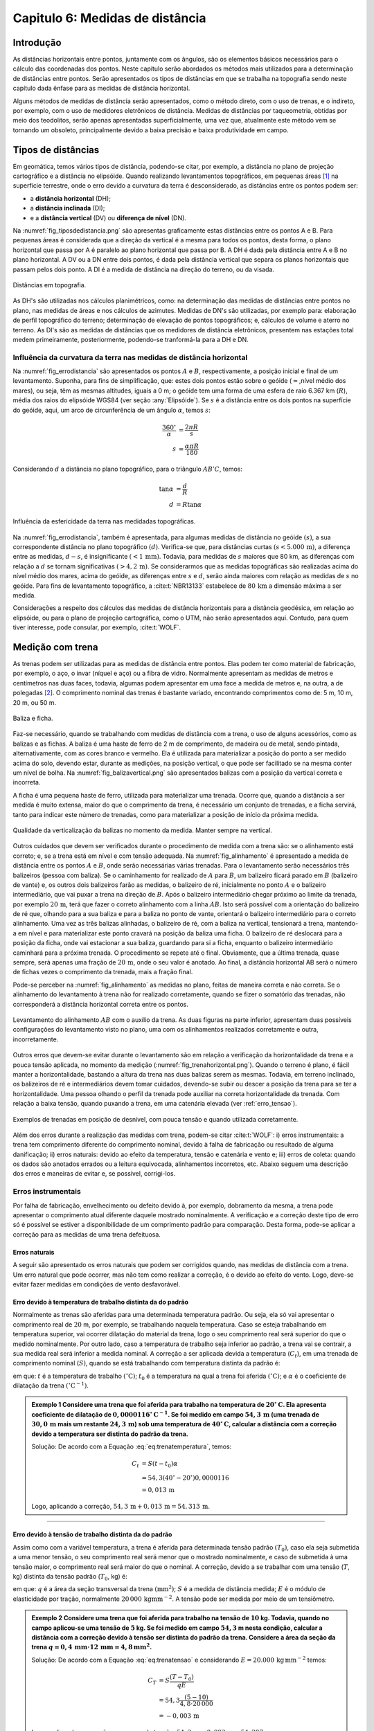 .. raw:: html

    <style> .exem {color:blue; font-weight: bold} </style>

.. role:: exem

.. raw:: html

    <style> .solucao {font-weight: bold} </style>

.. role:: solucao

.. raw:: html

    <style> .blue {color:blue} </style>

.. role:: blue

.. _RST Capitulo 6:

Capitulo 6: Medidas de distância
********************************

Introdução
==========

As distâncias horizontais entre pontos, juntamente com os ângulos,
são os elementos básicos necessários para o cálculo das coordenadas
dos pontos. Neste capítulo serão abordados os métodos mais utilizados
para a determinação de distâncias entre pontos. Serão
apresentados os tipos de distâncias em que se trabalha na topografia sendo neste capítulo
dada ênfase para as medidas de distância horizontal.

Alguns métodos de medidas de distância serão apresentados, como o
método direto, com o uso de trenas, e o indireto, por exemplo, com
o uso de medidores eletrônicos de distância. Medidas de distâncias por taqueometria,
obtidas por meio dos teodolitos, serão apenas apresentadas superficialmente,
uma vez que, atualmente este método vem se tornando
um obsoleto, principalmente devido a baixa precisão e baixa produtividade
em campo.

Tipos de distâncias
===================

Em geomática, temos vários tipos de distância, podendo-se citar, por
exemplo, a distância no plano de projeção cartográfico e a distância
no elipsóide. Quando realizando levantamentos topográficos, em pequenas
áreas [1]_  na superfície terrestre, onde o erro devido a curvatura da terra
é desconsiderado, as distâncias entre os pontos podem ser:

- a **distância horizontal** (DH);
- a **distância inclinada**  (DI);
- e a **distância vertical** (DV) ou **diferença de nível** (DN).

Na :numref:`fig_tiposdedistancia.png`
são apresentas graficamente estas distâncias entre os pontos A e B.
Para pequenas áreas é considerada que a direção da vertical é a mesma
para todos os pontos, desta forma, o plano horizontal que passa por
A é paralelo ao plano horizontal que passa por B. A DH é dada pela
distância entre A e B no plano horizontal. A DV ou a DN entre dois
pontos, é dada pela distância vertical que separa os planos horizontais
que passam pelos dois ponto. A DI é a medida de distância na direção
do terreno, ou da visada.

.. _fig_tiposdedistancia.png:

.. figure:: /images/capitulo6/fig_tiposdedistancia.png
   :scale: 45 %
   :alt: fig_tiposdedistancia.png
   :align: center

   Distâncias em topografia.

As DH's são utilizadas nos cálculos planimétricos, como: na determinação das medidas
de distâncias entre pontos no plano, nas medidas de áreas e nos cálculos de azimutes.
Medidas de DN's são utilizadas, por exemplo para: elaboração de perfil topográfico
do terreno; determinação de elevação
de pontos topográficos; e, cálculos de volume e aterro no terreno. As DI's são as medidas de
distâncias que os medidores de distância eletrônicos, presentem
nas estações total medem primeiramente, posteriormente, podendo-se tranformá-la
para a DH e DN.

Influência da curvatura da terra nas medidas de distância horizontal
--------------------------------------------------------------------

Na :numref:`fig_errodistancia` são apresentados os pontos :math:`A` e
:math:`B`, respectivamente, a posição inicial e final de um levantamento.
Suponha, para fins de simplificação, que: estes dois pontos estão
sobre o geóide (:math:`\approx`\,nível médio dos mares), ou seja, têm as mesmas
altitudes, iguais a 0 m; o geóide tem uma forma de uma esfera de raio
6.367 km (:math:`R`), média dos raios do elipsóide WGS84 (ver seção :any:`Elipsóide`).
Se :math:`s` é a distância entre
os dois pontos na superfície do geóide, aqui, um arco de circunferência
de um ângulo :math:`\alpha`, temos :math:`s`:


.. math::
   \frac{360^\circ}{\alpha} & =\frac{2\pi R}{s}\\
   s & =\frac{\alpha\pi R}{180}

Considerando :math:`d` a distância no plano topográfico, para o triângulo
:math:`AB'C`, temos:

.. math::
   \tan\alpha & =\frac{d}{R}\\
   d & =R\tan\alpha

.. _fig_errodistancia:

.. figure:: /images/capitulo6/fig_errodistancia.png
   :scale: 45 %
   :alt: fig_errodistancia.png
   :align: center

   Influência da esfericidade da terra nas medidadas topográficas.

Na :numref:`fig_errodistancia`, também é apresentada, para algumas
medidas de distância no geóide :math:`(s)`, a sua correspondente distância
no plano topográfico :math:`(d)`. Verifica-se que, para distâncias curtas
:math:`(s<5.000\,\text{m})`, a diferença entre as medidas, :math:`d-s`, é insignificante
:math:`(<1\,\text{mm})`. Todavia, para medidas de :math:`s` maiores que 80 km, as diferenças
com relação a :math:`d` se tornam significativas :math:`(>4,2\,\text{m})`. Se considerarmos
que as medidas topográficas são realizadas acima do nível médio dos
mares, acima do geóide, as diferenças entre :math:`s` e :math:`d`, serão ainda
maiores com relação as medidas de :math:`s` no geóide. Para fins de levantamento
topográfico, a :cite:t:`NBR13133` estabelece de :math:`80\,\text{km}` a dimensão
máxima a ser medida.


Considerações a respeito dos cálculos das medidas de distância horizontais
para a distância geodésica, em relação ao elipsóide, ou para o plano
de projeção cartográfica, como o UTM, não serão apresentados aqui.
Contudo, para quem tiver interesse, pode consular, por exemplo, :cite:t:`WOLF`.

Medição com trena
=================

As trenas podem ser utilizadas para as medidas de distância entre
pontos. Elas podem ter como material de fabricação, por exemplo, o
aço, o invar (níquel e aço) ou a fibra de vidro. Normalmente apresentam
as medidas de metros e centímetros nas duas faces, todavia, algumas
podem apresentar em uma face a medida de metros e, na outra, a de
polegadas [2]_.
O comprimento nominal das trenas é bastante variado, encontrando comprimentos
como de: 5 m, 10 m, 20 m, ou 50 m.

.. _baliza_ficha.png:

.. figure:: /images/capitulo6/baliza_ficha.png
   :scale: 55 %
   :alt: baliza_ficha.png
   :align: center

   Baliza e ficha.

Faz-se necessário, quando se trabalhando com medidas de distância com a trena,
o uso de alguns acessórios, como as balizas e as fichas.
A baliza é uma haste de ferro de 2 m de comprimento, de madeira ou
de metal, sendo pintada, alternativamente, com as cores branco e vermelho.
Ela é utilizada para materializar a posição do ponto a ser medido
acima do solo, devendo estar, durante as medições, na posição vertical,
o que pode ser facilitado se na mesma conter um nível de bolha. Na
:numref:`fig_balizavertical.png` são apresentados balizas com a posição
da vertical correta e incorreta.

A ficha é uma pequena haste de ferro, utilizada para materializar
uma trenada. Ocorre que, quando a distância a ser medida é muito extensa,
maior do que o comprimento da trena, é necessário um conjunto de trenadas,
e a ficha servirá, tanto para indicar este número de trenadas, como
para materializar a posição de início da próxima medida.


.. _fig_balizavertical.png:

.. figure:: /images/capitulo6/fig_balizavertical.png
   :scale: 55 %
   :alt: fig_balizavertical.png
   :align: center

   Qualidade da verticalização da balizas no momento da medida. Manter sempre na vertical.

Outros cuidados que devem ser verificados durante o procedimento de
medida com a trena são: se o alinhamento está correto; e, se a trena
está em nível e com tensão adequada. Na :numref:`fig_alinhamento`
é apresentado a medida de distância entre os pontos :math:`A` e :math:`B`, onde serão
necessárias várias trenadas. Para o levantamento serão necessários
três balizeiros (pessoa com baliza). Se o caminhamento for realizado
de :math:`A` para :math:`B`, um balizeiro ficará parado em :math:`B` (balizeiro de vante)
e, os outros dois balizeiros farão as medidas, o balizeiro de ré,
inicialmente no ponto :math:`A` e o balizeiro intermediário, que vai puxar
a trena na direção de :math:`B`. Após o balizeiro intermediário chegar próximo
ao limite da trenada, por exemplo :math:`20\,\text{m}`, terá que fazer o correto alinhamento
com a linha :math:`AB`. Isto será possível com a orientação do balizeiro de
ré que, olhando para a sua baliza e para a baliza no ponto de vante,
orientará o balizeiro intermediário para o correto alinhamento. Uma
vez as três balizas alinhadas, o balizeiro de ré, com a baliza na
vertical, tensionará a trena, mantendo-a em nível e para materializar
este ponto cravará na posição da baliza uma ficha. O balizeiro de
ré deslocará para a posição da ficha, onde vai estacionar a sua baliza,
guardando para si a ficha, enquanto o balizeiro intermediário caminhará
para a próxima trenada. O procedimento se repete até o final. Obviamente,
que a última trenada, quase sempre, será apenas uma fração de :math:`20\,\text{m}`,
onde o seu valor é anotado. Ao final, a distância horizontal AB será
o número de fichas vezes o comprimento da trenada, mais a fração final.

Pode-se perceber na :numref:`fig_alinhamento` as medidas no plano,
feitas de maneira correta e não correta. Se o alinhamento do levantamento
à trena não for realizado corretamente, quando se fizer o somatório
das trenadas, não corresponderá a distância horizontal correta entre
os pontos.

.. _fig_alinhamento:

.. figure:: /images/capitulo6/fig_alinhamento.png
   :scale: 55 %
   :alt: fig_alinhamento.png
   :align: center

   Levantamento do alinhamento :math:`AB`  com o auxílio da trena.
   As duas figuras na parte inferior, apresentam duas possíveis configurações
   do levantamento visto no plano, uma com os alinhamentos realizados
   corretamente e outra, incorretamente.


Outros erros que devem-se evitar durante o levantamento são em relação
a verificação da horizontalidade da trena e a pouca tensão aplicada,
no momento da medição (:numref:`fig_trenahorizontal.png`). Quando
o terreno é plano, é fácil manter a horizontalidade, bastando a altura
da trena nas duas balizas serem as mesmas. Todavia, em terreno inclinado,
os balizeiros de ré e intermediários devem tomar cuidados, devendo-se
subir ou descer a posição da trena para se ter a horizontalidade.
Uma pessoa olhando o perfil da trenada pode auxiliar na correta horizontalidade
da trenada. Com relação a baixa tensão, quando puxando a trena, em
uma catenária elevada (ver :ref:`erro_tensao`).

.. _fig_trenahorizontal.png:

.. figure:: /images/capitulo6/fig_trenahorizontal.png
   :scale: 35 %
   :alt: fig_trenahorizontal.png
   :align: center

   Exemplos de trenadas em posição de desnível, com pouca tensão e quando utilizada corretamente.


Além dos erros durante a realização das medidas com trena, podem-se
citar :cite:t:`WOLF`: i) erros instrumentais: a trena tem comprimento
diferente do comprimento nominal, devido à falha de fabricação ou
resultado de alguma danificação; ii) erros naturais: devido ao efeito
da temperatura, tensão e catenária e vento e; iii) erros de coleta:
quando os dados são anotados errados ou a leitura equivocada, alinhamentos
incorretos, etc. Abaixo seguem uma descrição dos erros e maneiras
de evitar e, se possível, corrigi-los.

Erros instrumentais
-------------------

Por falha de fabricação, envelhecimento ou defeito devido à, por exemplo,
dobramento da mesma, a trena pode apresentar o comprimento atual diferente
daquele mostrado nominalmente. A verificação e a correção deste tipo
de erro só é possível se estiver a disponibilidade de um comprimento
padrão para comparação. Desta forma, pode-se aplicar a correção para
as medidas de uma trena defeituosa.

Erros naturais
^^^^^^^^^^^^^^

A seguir são apresentado os erros naturais que podem ser corrigidos
quando, nas medidas de distância com a trena. Um erro natural que
pode ocorrer, mas não tem como realizar a correção, é o devido ao
efeito do vento. Logo, deve-se evitar fazer medidas em condições de
vento desfavorável. 

Erro devido à temperatura de trabalho distinta da do padrão
^^^^^^^^^^^^^^^^^^^^^^^^^^^^^^^^^^^^^^^^^^^^^^^^^^^^^^^^^^^

Normalmente as trenas são aferidas para uma determinada temperatura
padrão. Ou seja, ela só vai apresentar o comprimento real de :math:`20` m,
por exemplo, se trabalhando naquela temperatura. Caso se esteja trabalhando
em temperatura superior, vai ocorrer dilatação do material da trena,
logo o seu comprimento real será superior do que o medido nominalmente.
Por outro lado, caso a temperatura de trabalho seja inferior ao padrão,
a trena vai se contrair, a sua medida real será inferior a medida
nominal. A correção a ser aplicada devida a temperatura (:math:`C_{t}`),
em uma trenada de comprimento nominal (:math:`S)`, quando se está trabalhando
com temperatura distinta da padrão é:

.. math::
   C_{t}=S(t-t_{0})\alpha
  :label: eq:trenatemperatura


em que: :math:`t` é a temperatura de trabalho :math:`(^\circ\text{C})`;
:math:`t_{0}` é a temperatura na qual a trena foi aferida :math:`(^\circ\text{C})`;
e :math:`\alpha` é o coeficiente de dilatação da trena :math:`(^\circ\mathrm{C}^{-1})`.

.. admonition:: :exem:`Exemplo 1` Considere uma trena que
    foi aferida para trabalho na temperatura de :math:`20^{\circ}\mathrm{C}`.
    Ela apresenta coeficiente de dilatação de :math:`0,0000116^{\circ}\mathrm{C}^{-1}`.
    Se foi medido em campo :math:`54,3\,\text{m}` (uma trenada de
    :math:`30,0\,\text{m}` mais um restante :math:`24,3\,\text{m}`)
    sob uma temperatura de :math:`40^{\circ}\mathrm{C}`,
    calcular a distância com a correção devido a temperatura ser distinta
    do padrão da trena.

    :solucao:`Solução:`
    De acordo com a Equação :eq:`eq:trenatemperatura`, temos:

    .. math::
       C_{t}&=S(t-t_{0})\alpha \\
       &=54,3(40^{\circ}-20^{\circ})0,0000116\\
       &=0,013\,\mathrm{m}

    Logo, aplicando a correção, :math:`54,3\,\mathrm{m}+0,013\,\mathrm{m}=54,313\,\mathrm{m}`.

----

.. _erro_tensao:

Erro devido à tensão de trabalho distinta da do padrão
^^^^^^^^^^^^^^^^^^^^^^^^^^^^^^^^^^^^^^^^^^^^^^^^^^^^^^

Assim como com a variável temperatura, a trena é aferida para determinada
tensão padrão :math:`(T_{0})`, caso ela seja submetida a uma menor tensão,
o seu comprimento real será menor que o mostrado nominalmente, e caso
de submetida à uma tensão maior, o comprimento real será maior do
que o nominal. A correção, devido a se trabalhar com uma tensão (:math:`T`,
kg) distinta da tensão padrão (:math:`T_{0}`, kg) é:

.. math::
   C_{T}=S\frac{(T-T_{0})}{qE},
   :label: eq:trenatensao

em que: :math:`q` é a área da seção transversal da trena :math:`(\text{mm}^{2})`;
:math:`S` é a medida de distância medida; :math:`E` é o módulo
de elasticidade por tração, normalmente :math:`20\,000\,\mathrm{kg mm}^{-2}`.
A tensão pode ser medida por meio de um tensiômetro.

.. admonition:: :exem:`Exemplo 2`  Considere uma trena que foi
   aferida para trabalho na tensão de :math:`10` kg. Todavia, quando no campo
   aplicou-se uma tensão de :math:`5` kg. Se foi medido em campo :math:`54,3` m nesta
   condição, calcular a distância com a correção devido à tensão ser
   distinta do padrão da trena. Considere a área da seção da trena
   :math:`q=0,4\,\mathrm{mm}\cdot12\,\mathrm{mm=4,8\,\mathrm{mm^{2}}}`.

   :solucao:`Solução:`
   De acordo com a Equação :eq:`eq:trenatensao` e considerando :math:`E=20.000\,\mathrm{kg\,mm^{-2}}`
   temos:

   .. math::
      C_{T}&=S\frac{(T-T_{0})}{qE} \\
      &=54,3\frac{(5-10)}{4,8\cdot20\,000}\\
      &=-0,003\,\mathrm{m}

   Logo, aplicando a correção para o erro de tensão, :math:`54,3\,\mathrm{m}-0,003\,\mathrm{m}=54,297\,\mathrm{m}`.



Erro devido à catenária

A medida lida na trena de, por exemplo, :math:`20\,\text{m}`, somente corresponderá
ao comprimento de :math:`20\,\text{m}`, se ela estivesse em descanso sobre uma superfície
plana (:numref:`fig_catenari.png`). Normalmente no levantamento em
campo ela é suspensa, e devido ao seu peso, formará uma catenária.
Logo, a leitura que será feita, não corresponderá à real, mais sim,
um pouco inferior que a real. O erro devido a catenária :math:`(C_{c})`
é dado por:

.. math::
   C_{C}=-\frac{P^{2}S^{3}}{24T^{2}},
  :label: eq:catenaria

em que: :math:`P` é o peso da trena (:math:`\text{kg m}^{-1}`). Observe
que o erro sempre será negativo, isto é, a medida lida quando ela
está suspensa, é sempre menor do que a real.

.. _fig_catenari.png:

.. figure:: /images/capitulo6/fig_catenari.png
   :scale: 45 %
   :alt: fig_catenari.png
   :align: center

   Demonstração do erro devido à catenária.

.. admonition:: :exem:`Exemplo 3` A distância de :math:`54,3\,\mathrm{m}` foi
    medida em duas trenadas, uma de :math:`30\,\mathrm{m}` e outra de :math:`24,3\mathrm{m}`. Considerando
    o peso da trena de :math:`0,03967\,\mathrm{kg\,m^{-1}}`, qual o erro devido à catenária e
    qual seria a medida real quando este erro for compensando?

    :solucao:`Solução:`
    De acordo com a Equação :eq:`eq:catenaria`, para a primeira trenada,
    :math:`S=30\,\mathrm{m}`:

    .. math::
       C_{C}&=-\frac{P^{2}S^{3}}{24T^{2}}\\
       &=-\frac{0,03967^{2}\cdot30^{3}}{24\cdot5^{2}}\\
       &=-0,071\,\mathrm{m},

    Para os :math:`24,3\,\text{m}` finais:

    .. math::
       C_{C}&=-\frac{P^{2}S^{3}}{24T^{2}}\\
       &=-\frac{0,03967^{2}\cdot24,3^{3}}{24\cdot5^{2}}\\
       &=-0,038\,\mathrm{m},

    Logo, o erro total é :math:`-0,109\,\text{m}` :math:`(-0,071+-0,038)`. A medida correta
    da trena considerando e erro da catenária é :math:`54,3-0,109=54,191\,\text{m}`.


Correção do efeito combinado da temperatura, tensão e catenária
^^^^^^^^^^^^^^^^^^^^^^^^^^^^^^^^^^^^^^^^^^^^^^^^^^^^^^^^^^^^^^^

Os três erros mostrado anteriormente devido, à temperatura, à tensão
e à catenária, devem ser considerados concomitantemente, desta forma,
o comprimento corrigido devido a estes três erros :math:`(S_{\mathrm{corrigido}})`
é:

.. math::
   S_{\mathrm{corrigido}}=S+C_{t}+C_{T}+C_{C},
   :label: eq:TrenaErroTotal

em que: :math:`S_{\mathrm{corrigido}}` é o comprimento do alinhamento
corrigido (m); :math:`S` é o comprimento do alinhamento medido com a trena
(m); :math:`C_{t}` é a compensação devido à temperatura (m); :math:`C_{T}` é
a compensação devido à tensão (m); e :math:`C_{C}` é a compensação devido
à catenária (m).

.. admonition:: :exem:`Exemplo 4` Considerando os erros encontrados
    na medição devido à temperatura, à tensão e à catenária dos Exemplos
    1, 2 e 3, respectivamente, qual seria o comprimento real, quando o nominal foi
    de :math:`54,3\,\text{m}`?

    :solucao:`Solução:`
    De acordo com a Equação :eq:`eq:TrenaErroTotal`:

    .. math::
       S_{\mathrm{corrigido}}&=S+C_{t}+C_{T}+C_{C}\\
       &=54,3+0,013+-0,003+-0,109\\
       &=54,201\,\text{m}.

Procedimento em campo para medidas à trena
^^^^^^^^^^^^^^^^^^^^^^^^^^^^^^^^^^^^^^^^^^

Se for para medição de área, mede-se a poligonal e as diagonais internar
que subdividem a área em vários triângulos. A Figura :numref:`fig_levantamentoAtrena.png`
apresenta a poligonal :math:`ABCDEFA` a ser medida com a trena. A
partir do ponto E foram determinadas as diagonais internas, subdividindo
a área em quatro triângulos. Deve-se medir em campo os alinhamento
:math:`a,\,b,\,c,\,d,\,e\,\mathrm{e\,}f`, da poligonal e as diagonais internas
:math:`g,\,h,\,\mathrm{e\,}i`.

Como os lados dos quatro triângulos foram medidos, é possível medir
individualmente a área deles por meio da Equação do semi-perímetro
(Equação :eq:`semiperímetro`),
e somando estas área individuais, obter a área total.

Conhecendo-se as DH's da poligonal e os ângulos internos dos vértices,
é possível calcular as coordenadas dos vértices, sendo este procedimento
apresentado na seção :any:`poligonal_fechada`.
Os ângulos internos de cada vértice podem ser calculados com o auxílio
da lei dos cossenos (Equação :eq:`eqleicos1`).
Por exemplo, no vértice :math:`B`, o ângulo interno, :math:`88,35^{\circ}`,
será a soma de dois ângulos, :math:`\alpha` e :math:`\beta`, opostos, respectivamente,
as diagonais :math:`h:` e :math:`i`.

.. _fig_levantamentoAtrena.png:

.. figure:: /images/capitulo6/fig_levantamentoAtrena.png
   :scale: 45 %
   :alt: fig_levantamentoAtrena.png
   :align: center

   Esquema de um levantamento à trena.

.. admonition:: Sugestão de aula prática

   **Levantamento de área com o auxílio da trena.**

   *Objetivo*:  Realizar levantamento de área com auxílio da trena.

   *Material*: trena, baliza, fichas e estacas.

   *Procedimento*:

   - materializar com as estacas a área a ser medida em campo;
   - constituir um grupo de três balizeiros para realização das medidas;
   - subdividir a área em triângulos;
   - medir as diagonais da poligonal e as diagonais internas;
   - calcular a área dos triângulos pela equação do semi-perímetro;
   - calcular os ângulos internos pela lei dos cossenos;
   - calcular as coordenadas totais.


Medição taqueométrica
=====================

Nos teodolitos (`aqui para ver exemplares <https://en.wikipedia.org/wiki/Theodolite>`_),
quando se observa a luneta, com
o foco adequado, pode-se observar três retículos (fios) na horizontal
e um na vertical. Aos retículos da horizontal denominamos, de acordo
com a sua posição (:numref:`fig_luneta_mira.png` a) de: *i*) se na superior,
retículo superior :math:`(rs)`. *ii*) se na do meio, retículo médio
:math:`(rm)` e; *iii*) se inferior, retículo inferior :math:`(ri)`.
É possível, por meio de leituras dos retículos de um teodolito em
uma mira, e da medida do ângulo vertical, calcular a DH e a DN entre
a posição do teodolito e o ponto da mira. Para a DN há ainda a necessidade
de se medir a altura do instrumento :math:`(ai)`.

Uma mira é uma régua graduada, que deverá ser mantida na vertical
durante as medidas. Normalmente as miras são de alumínio ou de madeira.
Na :numref:`fig_luneta_mira.png` b é apresentado o esquema de uma mira
onde: mede 4 m; o número de bolas vermelhas ou os algarismos romanos
indicam a quantidade de metros; os números, na cor preta, são as medidas
dos decímetros; cada faixa branca ou preta, equivale a um centímetro.
As miras tem apresentam um sistema de encaixe, para ajustar a um comprimento
adequado e para facilitar o seu transporte e a sua guarda. Há miras
que apresentam as medidas de centímetros, como em uma trena, além
das subdivisões dos milímetros.

Quando uma mira é observada com a luneta, devem-se anotar
as leituras dos três retículos que estão na horizontal, correspondente
às posições em que elas interceptam a mira. O valor anotado deve ser
em metros, com três casas decimais, referentes aos decímetros, centímetros
e por final, os milímetros, que na mira apresentada na Figura :numref:`fig_luneta_mira.png` b,
são estimados.

.. _fig_luneta_mira.png:

.. figure:: /images/capitulo6/fig_luneta_mira.png
   :scale: 55 %
   :alt: fig_luneta_mira.png
   :align: center

   Esquema ilustrativo dos retículos de um teodolito (a) e de uma mira (b).

Nas medições taqueométricas, o ângulo vertical pode ser o zenital e o de inclinação (maiores informações
na seção :any:`Ângulo vertical`.
Se o teodolito for eletrônico o ângulo vertical será apresentado no visor, mas se o teodolito for do tipo ótico mecânico, deverá ser realizado uma leitura
em uma luneta no equipamento, e o ângulo anotado. Na :numref:`fig_visadataqueometica.png`
é apresentada um esquema de uma medição da DH e DN entre os pontos A e B utilizando
um teodolito. Se o objetivo deste levantamento for apenas gerar a
planta planimétrica, será necessário determinar a :math:`\mathrm{\mathrm{DH_{AB}}}`, para isto,
serão lidos o :math:`rs`, o :math:`ri` e o :math:`z`. Com a medida do :math:`rm`, é possível
confirmar se as medidas dos outros dois retículos foram realizadas
com precisão, uma vez que: :math:`rs-rm=rm-ri`. As leituras de :math:`rm` também
são necessárias para o caso do levantamento for altimétrico, calculo
da :math:`\mathrm{\mathrm{DN_{AB}}}`, sendo que para este tipo de levantamento,
há ainda a necessidade da medição da altura do instrumento :math:`(ai)`.

.. _fig_visadataqueometica.png:

.. figure:: /images/capitulo6/fig_visadataqueometica.png
   :scale: 45 %
   :alt: fig_visadataqueometica.png
   :align: center

   Esquema de um levantamento taqueométrico em campo para as medidas da DH e da DN.

A DH (m) e a DN (m), entre os pontos A e B no terreno, respectivamente,
:math:`\mathrm{DH}_{\mathrm{AB}}` e :math:`\mathrm{DN}_{\mathrm{AB}}`, quando
se trabalha com ângulos zenitais (:math:`z`), são dadas por:

.. math::
   \mathrm{DH}_{\mathrm{AB}}=100H\sin^{2}z;
   :label: eq:taqueometria_DH

.. math::
   \mathrm{DN}_{\mathrm{AB}}=\frac{100H\sin2z}{2}+\mathit{ai}-\mathit{rm},
   :label: eq:taqueometria_DN

em que: :math:`ai` é a altura do instrumento (m); :math:`H=(rs-ri)`;
:math:`rs`, :math:`rm` e :math:`ri`, respectivamente, retículo
superior, médio e inferior (m); e :math:`z`, o ângulo zenital :math:`(^{\circ})`.
Informações sobre como estas Equações foram determinadas, consultar
:cite:t:`loch` e :cite:t:`borge1`.

Em algumas situações, em que não se tem a leitura de um
dos retículos, pode-se empregar a :eq:`eq:taqueometria_reticulos`
para o cálculo do retículo faltante. Na :numref:`fig_luneta_mira.png` a
observa-se que a separação entre o :math:`rm` aos :math:`rs` e :math:`ri`, são as
mesmas, :math:`h`, logo:

.. math::
   2\mathit{rm}=\mathit{rs}+\mathit{ri}.
   :label: eq:taqueometria_reticulos

.. admonition:: :exem:`Exemplo 5` Utilizando um teodolito estacionado no ponto A,
    de altitude de :math:`456,785\,\text{m}`  e :math:`ai=1,65\,\text{m}`, fez-se uma visada ao ponto
    B, anotando as seguintes medidas: :math:`z=84^{\circ}12'00''`;
    :math:`ri=0,900\,\text{m}`; :math:`rm=1,732\,\text{m}`; :math:`rs=2,564\,\text{m}`.
    Qual é :math:`\mathrm{DH_{AB}}` e a altitude de B?

    :solucao:`Solução:`
    Da Equação :eq:`eq:taqueometria_DH`:

    .. math::
       \mathrm{DH_{AB}}&=100(2,564-0,900)\sin^{2}84^\circ 12'00'\\
       &=164,701\,\text{m}.

    Da equação :eq:`eq:taqueometria_DN`:

    .. math::
       \mathrm{DN_{AB}}&=\frac{100(2,564-0,900)\sin(2\cdot84^{\circ}12'00'')}{2}+1,65-1,732\\
       &=16,648\,\text{m}.

    Logo a altitude de B será de :math:`473,433\,\text{m}` :math:`(456,785+16,648)`.

----

Medidor Eletrônico de Distância (MED)
=====================================

Radiação eletromagnética
------------------------

Considerando a **radiação eletromagnética** (REM),
com comportamento de onda, ela será composta de dois campos perpendiculares
entre si, o campo magnético e o campo elétrico, que viajam na direção
perpendicular a eles, na velocidade da luz, :math:`c` (Figura ao lado).
A velocidade da REM no vácuo é de :math:`299\,792\,458\mathrm{\:m\,s}^{-1}`.
A REM que trabalhamos não viaja no vácuo, e sim submetida às condições
atmosféricas, logo com velocidade menor que :math:`c`. A velocidade da
luz, sob condições de de um meio refratário :math:`(V)`, será de:

.. math::
   V=\frac{c}{\eta},
   :label: eq:velocidadeluzvacuo

em que, :math:`\eta` é o índice de refração da atmosfera, entre
:math:`1,0001` e :math:`1,0005`. O comprimento de onda (:math:`\lambda`, m) da REM é definido
como a distância que separa dois pontos que nela se repete. A relação
de :math:`V` com o :math:`\lambda` e a frequência (:math:`f`, Hz, onde Hz é a abreviação de hertz, unidade de frequência igual a 1 ciclo
por segundo :math:`(\text{s}^{-1})`):

.. math::
   V=\lambda f,
   :label: eq:velocidadedaluzatmosfera

.. _fig_rem.png:

.. figure:: /images/capitulo6/fig_rem.png
   :scale: 35 %
   :alt: fig_rem.png
   :align: center

   Representação da radiação eletromagnética como onda.

Normalmente a frequência de trabalho da REM nos medidores
de distância é alta, então emprega-se a sua prefixação, sendo as mais
comuns: :math:`\mathrm{k}=10^{3}` (kHz, quilo-hertz); :math:`\mathrm{M}=10^{6}`
(MHz, mega-hertz) e :math:`\mathrm{G}=10^{9}` (GHz, quilo-hertz).

----

.. admonition:: :exem:`Exemplo 6` Considere que um feixe de REM, emitida por um MED de uma
    estação total, foi modulada na frequência de :math:`{149,84\mathrm{~kHz}}`
    e :math:`\eta=1,0003`. Qual é o valor do comprimento de onda?

    :solucao:`Solução:`
    Das Equações :eq:`eq:velocidadeluzvacuo` e :eq:`eq:velocidadedaluzatmosfera`:

    .. math::
       \lambda&=\frac{V}{f}\\
       \lambda&=\frac{c}{\eta\cdot f} \\
       \lambda&=\frac{299\,792\,458}{1,0003\cdot149,84\cdot10^{3}}\\
       \lambda&=2\,000,2\,\text{m}

Princípio de funcionamento do MED
---------------------------------

O medidor eletrônico de distância (MED)
é um equipamento que está presente nas estações totais. O MED emite
a REM na direção de um refletor, sendo refletida de volta ao equipamento,
onde o sinal é processado e, a distância, do MED ao refletor (prisma),
é determinada.

Na :numref:`fig_MEDesquema.png` é apresentado um esquema de uma estação
total, que tem um MED, estacionada e nivelada em A e, o prisma, em
B. A distância entre o centro do MED ao prisma será denominado por
:math:`d`. O MED emite um feixe de REM, modulada em determinada frequência,
logo com um determinado :math:`\lambda`, na direção do prisma, que reflete
o sinal de volta para o MED. O MED faz a contagem do número de comprimentos
de onda inteiros (:math:`n`), obtidos entre a partida da REM e a chegada
ao MED. O valor de :math:`n` é multiplicado por :math:`\lambda` para se ter
a distância em metros de ida e volta. Soma-se a este valor a fração
do comprimento de onda (:math:`\Delta\lambda`) que faltou para completar
um :math:`\lambda` inteiro. Como o sinal percorreu a distância de ida e
volta estação prisma, divide-se resultado por dois, ou seja:

.. math::
   d=\frac{n\lambda+\Delta\lambda}{2},
   :label: eq:distanciaMED

Para a determinação de :math:`\Delta\lambda`, o equipamento é capaz de
medir a diferença de fase (:math:`\varphi`), que é a diferença na unidade
de ângulo do ângulo da REM de saída e o de chegada. Sabendo-se que
um ciclo completo da onda em graus e radianos, :math:`360^{\circ}` e :math:`2\pi`, respectivamente,
equivale a um :math:`\lambda`, então:

.. math::
   \Delta\lambda=\frac{\varphi}{360^{\circ}}\lambda,
   :label: eq:diferencadefase

.. math::
   \Delta\lambda=\frac{\varphi}{2\pi}\lambda,
   :label: eq:diferencadefaseAnguloRad

:math:`\varphi` a mudança de fase da onda entre a onda
emitida e a onda recebida (:math:`^{\circ}`), em graus e radianos
(Equação :eq:`eq:diferencadefaseAnguloRad`). Na realizade, o MED, para
medir a distância, trabalha com vária frequências. Assim pode-se obter
o valor de :math:`n`, pois este númeto inicialmete é desconhecido, e a
distância com precisão milimétrica.

.. _fig_MEDesquema.png:

.. figure:: /images/capitulo6/fig_MEDesquema.png
   :scale: 35 %
   :alt: fig_MEDesquema.png
   :align: center

   Determinação da :math:`\mathrm{DH}` e da :math:`\mathrm{DN}` por meio do MED.

----

.. admonition:: :exem:`Exemplo 7` Trabalhando com um medidor eletrônico de distância
    (MED) de frequência :math:`1,4984\,\text{MHz}` estacionado em um ponto e fazendo uma
    mira no prisma sobre outro ponto, foram obtidos os seguintes dados:
    um total de número de comprimento de onda inteiro de 20 :math:`(n)`; e
    um ângulo de fase de :math:`15^{\circ}` :math:`(\varphi)`. Considerando :math:`\eta=1,0003`,
    calcule: a) o comprimento de onda :math:`(\lambda)` para a frequência modulada
    emitida; b) a distância entre o MED e o prisma.

    :solucao:`Solução:`
    Das Equações :eq:`eq:velocidadeluzvacuo` e :eq:`eq:velocidadedaluzatmosfera`:

    .. math::
       \lambda&=\frac{V}{f}\\
       \lambda&=\frac{c}{\eta\cdot f}\\
       \lambda&=\frac{299\,792\,458}{1,0003\cdot1,4984\cdot10^{6}}\\
       \lambda&=200,02\,\text{m}.

    De acordo com Equação :eq:`eq:diferencadefaseAnguloRad`:

    .. math::
       \Delta\lambda&=\frac{\varphi}{360^{\circ}}\lambda\\
       \Delta\lambda&=\frac{15^{\circ}}{360^{\circ}}200,02\\
       \Delta\lambda&=8,334\mathrm{\,m}.

    De acordo com Equação :eq:`eq:distanciaMED`:

    .. math::
       d&=\frac{n\lambda+\Delta\lambda}{2}\\
       d&= \frac{20\cdot200,02+8,334}{2}\\
       d&=2\,004,367\mathrm{\,m.}

----

Como podemos observar na :numref:`fig_MEDreducao.png`, a distância que o MED calcula
é a :math:`d`, distância do MED ao prisma, enquanto estamos normalmente interessados
na DH ou na DN. O que se deve fazer é, com o auxílio do ângulo zenital
(ou de inclinação, :math:`\alpha`), reduzir :math:`d` para a DH, e com a medida
de :math:`ai` e da altura do prisma, :math:`ap`, calcular a DN. De acordo com
as equações que seguem para os pontos A e B temos, para DH:

.. math::
   \mathrm{DH} =d\sin z,
   :label: eq:MEDDHZ

.. math::
   \mathrm{DH} =d\cos\alpha.
   :label: eq:MEDDHZAlpha


.. _fig_MEDreducao.png:

.. figure:: /images/capitulo6/fig_MEDreducao.png
   :scale: 45 %
   :alt: fig_MEDreducao.png
   :align: center

   Esquema da redução da distância inclinada obtida pelo MED para DH e DN.

Para a medida de DN, considere :math:`V` a distância vertical entre o centro
do equipamento (C) ao centro do prisma (D). Então, de acordo com o
ângulo medido, o zenital :math:`(z)` ou o de inclinação :math:`(\alpha)`, temos:

.. math::
   V  =d\cos z,
   :label: eq:MEDVZ

.. math::
   V  =d\sin\alpha.
   :label: eq:MEDVZAlpha

A DN entre o ponto A e B será:

.. math::
   \mathrm{DN}=V+ai-ap,
   :label: eq:MEDDNZ

em que: :math:`ai` é a altura do equipamento (m), medida vertical
do centro da estação total (MED) ao ponto de interesse; :math:`z` é o ângulo
zenital, :math:`\alpha` é o ângulo de inclinação; :math:`ap` é a altura do primas
(m). Normalmente, no bastão em que o prisma é sustentado, há uma régua
graduada, que é utilizada para as medidas de :math:`ap`.

Nas estações totais, a DH pode ser obtido automaticamente. Já para
a DN, deve-se inserir, via teclado, os valores de :math:`ai` e da :math:`ap`,
para que a estação total possa calculá-la. Quando é obtido um valor
de DN positivo, o ponto B, da posição do prisma, é mais elevado que
o ponto A, posição da estação. Caso contrário, DN negativa, o ponto
A é o mais elevado. Logicamente, se a altitude de A for igual a de
B, eles estão em uma mesma elevação, desta forma, a DN entre A e B
é zero. Considerações a respeito da influência da curvatura da terra
e do efeito da refração serão tratados no :any:`RST Capitulo 9`,
seção :any:`Erro de esfericidade e refração`.

.. admonition:: :exem:`Exemplo 8`  De uma estação total estacionada no ponto 30, fez
    uma visada no ponto 31, onde se encontrava o prisma. Sendo a :math:`ai=1,60\,\mathrm{m}`,
    :math:`ap=2,000\,\mathrm{m}`. As leituras obtidas no visor da estação foram:
    :math:`z=95^{\circ}41'10''`; :math:`d=329,715\,\mathrm{m}`. Calcular
    a DH e a DN entre os pontos 30 e 31.

    :solucao:`Solução:`
    Da Equação :eq:`eq:MEDDHZ`:

    .. math::
       \mathrm{DH}&=d\sin z\\
       \mathrm{DH}&=329,715\sin95^{\circ}41'10''\\
       \mathrm{DH}&=328,093\,\text{m}.

    Da Equação :eq:`eq:MEDDNZ` e :eq:`eq:MEDVZ`:

    .. math::
       \mathrm{DN}&=d\cos z-ai+ap\\
       \mathrm{DN}&=329,715\cos95^{\circ}41'10''+1,60-2,000\\
       \mathrm{DN}&=-33,068\mathrm{\,m}.

----

Fontes de erro
--------------

Quando trabalhando de forma adequada com um MED, a precisão deste
equipamento normalmente é muito alta, por exemplo, precisão de :math:`\pm(5\mathrm{\,mm}+2\mathrm{\,ppm)}`,
isto é, para uma medida, de :math:`5.000\,\text{m}` de distância, o erro esperado
é de :math:`\pm15\,\mathrm{mm}` :math:`\left(5\,\mathrm{mm}+\left(\frac{2}{1\,000\,000}\right)5\,000\,\textrm{m}\cdot1\,000\,\textrm{mm m}^{-1}\right)`.
Todavia algumas precauções no uso deste equipamento deve ser observadas,
pois pode implicar em erros nas medidas. Pode-se citar como erros
a serem evitados:

- **erro devido à má centralização do tripé do equipamento e do prisma**:
  se o equipamento e o prisma não estiverem bem centralizados
  e nivelados aos pontos a serem medido, haverá um erro na distância
  com MED, pois o centro do equipamento e do nível estarão deslocados
  em relação aos pontos;
- **erro devido à refração atmosférica**: como visto acima, a velocidade
  da luz, :math:`c`, é reduzida para :math:`V` quando se trabalha sob condições
  atmosféricas. Para a determinação do índice de refração, :math:`\eta`,
  deve-se conhecer: a frequência de trabalho, a temperatura, a pressão
  atmosférica e a umidade relativa. Nas estações totais, este erro é
  possível de ser corrigido, desde que as informações sejam conhecidas
  e inseridas no MED (estação total) :cite:`WOLF`;
- **centro do refletor**: o centro do refletor não coincide com
  a linha vertical ao ponto de interesse;
- **desvio da frequência**: o equipamento pode mudar a frequência
  original de trabalho ao longo de seu uso ou tempo de trabalho. Desta
  forma, periodicamente, o equipamento deve ser checado. Este procedimento
  é realizada para própria companhia do equipamento;


Exercícios
==========

:exem:`1)` A distância horizontal real do alinhamento AB é
de :math:`82,58\,\text{m}`; Este alinhamento, ao ser medido com uma trena de comprimento
nominal de :math:`20,00\,\text{m}`, resultou em :math:`82,42\,\text{m}`. Determinar o comprimento real
da trena e o seu erro. 

:exem:`Resp.:`  comprimento real da trena = :math:`20,039\,\text{m}`; erro = :math:`0,039\,\text{m}`.

-----

:exem:`2)` Um alinhamento foi medido com uma trena e obteve-se
comprimento nominal de :math:`27,95\,\text{m}`. Esta trena foi aferida para trabalho
à temperatura de :math:`20^{\circ}\text{C}` e na tensão de :math:`10\,\text{kg}`. Sabe-se que
esta trena tem peso de :math:`0,03967\,\text{kg/m}`, coeficiente de dilatação da trena
de :math:`0,000012^{\circ}\text{C}^{-1}`, módulo de elasticidade de
:math:`20.000\,\text{kg mm}^{-2}` e área de seção transversal de :math:`4,8\,\text{mm}^{2}`. Realizando
um trabalho com esta trena à temperatura de :math:`35^{\circ}\text{C}`, na tensão
de :math:`5\,\text{kg}`. Calcular para este alinhamento:

a) o erro devido a temperatura;
b) o erro devido a tensão;
c) o erro devido a catenária;
d) qual seria o comprimento real da trena nestas condições de trabalho?

:exem:`Resp.:`  a) :math:`0,0050\,\text{m}`; b) :math:`-0,0015\,\text{m}`;
c) :math:`-0,0573\,\text{m}`; d) :math:`27,89\,\text{m}`.

----

:exem:`3)` Utilizando um teodolito estacionado no ponto T,
fez-se uma visada ao ponto U, anotando as seguintes medidas: :math:`z=80^{\circ}30'0''`;
:math:`ri=0,500\,\mathrm{m}` e :math:`rm=1,765\,\mathrm{m}`. Qual é a :math:`\mathrm{DH_{TU}}`? 

:exem:`Resp.:`  :math:`\mathrm{DH}_\text{TU}=246,108\,\text{m}`.

----

:exem:`4)` Utilizando um teodolito estacionado no ponto 5 de
altitude de :math:`806,501` m com :math:`ai=1,72\,\mathrm{m}`, fez-se uma visada
ao ponto 6, anotando as seguintes medidas: :math:`z=92^{\circ}21'30''`;
:math:`ri=0,500\,\text{m}`; :math:`rm=1,543\,\text{m}`; :math:`rs=2,586\,\text{m}`. Qual é :math:`\mathrm{DH_{56}}`
e a altitude do ponto 6? 

:exem:`Resp.:`  :math:`\mathrm{DH}_{56}=208,247\,\text{m}`; altitude
de 6 é de :math:`798,102\,\text{m}`.

----

:exem:`5)` Considere um feixe de radiação eletromagnética,
emitida por uma estação total, com frequência de :math:`24,5` MHz. O índice
de refração atmosférico, :math:`\eta`, é de :math:`1,0003`. Responda:

a) qual o comprimento de onda :math:`(\lambda)`?
b) qual o comprimento de onda fase :math:`(\Delta\lambda)`
   para uma mudança de fase de :math:`193^{\circ}\,(\varphi)`?

:exem:`Resp.:`  :math:`\lambda=12,236\,\text{m}` e :math:`\Delta\lambda=6,558\,\text{m}`.

----

:exem:`6)` Trabalhando com um medidor eletrônico de distância
(MED) de frequência :math:`14,9896` MHz estacionado em um ponto e fazendo
uma mira no prisma sobre outro ponto, foram obtidos os seguintes dados:
um total de número de comprimento de onda inteiro de 34 (:math:`n`); e
um ângulo de fase de :math:`115,7^{\circ}` (:math:`\varphi`). Considerando :math:`\eta=1,0`,
Calcule: 

a) o comprimento de onda (:math:`\lambda`) para a frequência do equipamento;
b) a distância entre os pontos.

:exem:`Resp.:`  a) :math:`20,000\,\text{m}`; b) :math:`343,208\,\text{m}`.

----

:exem:`7)` De uma estação total estacionada no ponto Q, fez
uma visada no ponto R, onde se encontrava o prisma. Sendo a :math:`ai=1,60\,\mathrm{m}`, :math:`ap=3,000\,\mathrm{m}`.
As leituras obtidas no visor da estação foram: :math:`z=81^{\circ}4'30''`;
:math:`d=129,715\,\mathrm{m}`. Calcular a DH e a DN entre os pontos
Q e R.

:exem:`Resp.:`  :math:`\mathrm{DH_{QR}}=128,144\,\text{m}` e :math:`\mathrm{DN_{QR}}=18,724\,\text{m}`.

----

.. rubric:: Footnotes

.. [1] Segundo a :cite:t:`NBR13133` a dimensão máxima de um levantamento topográfico está limitado a 80 km.
.. [2] Abreviação de polegada é **in** onde, :math:`1\,\mathrm{in}=0,0254\,\mathrm{m}=2,54\,\mathrm{cm}`.